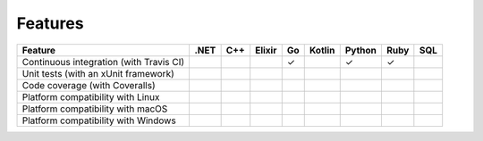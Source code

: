 ********
Features
********

======================================================== ==== === ====== == ====== ====== ==== ===
Feature                                                  .NET C++ Elixir Go Kotlin Python Ruby SQL
======================================================== ==== === ====== == ====== ====== ==== ===
Continuous integration (with Travis CI)                                  ✓         ✓      ✓
Unit tests (with an xUnit framework)
Code coverage (with Coveralls)
Platform compatibility with Linux
Platform compatibility with macOS
Platform compatibility with Windows
======================================================== ==== === ====== == ====== ====== ==== ===
